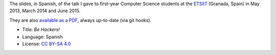 The slides, in Spanish, of the talk I gave to first-year Computer Science students at the `ETSIIT <http://etsiit.ugr.es/>`_ (Granada, Spain) in May 2013, March 2014 and June 2015.

|PDF|_

They are also `available as a PDF`__, always up-to-date (via git hooks).

* Title: *Be Hackers!*
* Language: Spanish
* License: `CC BY-SA 4.0 <http://creativecommons.org/licenses/by-sa/4.0/>`_

.. |PDF| image:: ./pics/title-page-screenshot.jpg
.. _PDF: http://www.iaa.es/~vterron/sed-hackers.pdf
__ PDF_
